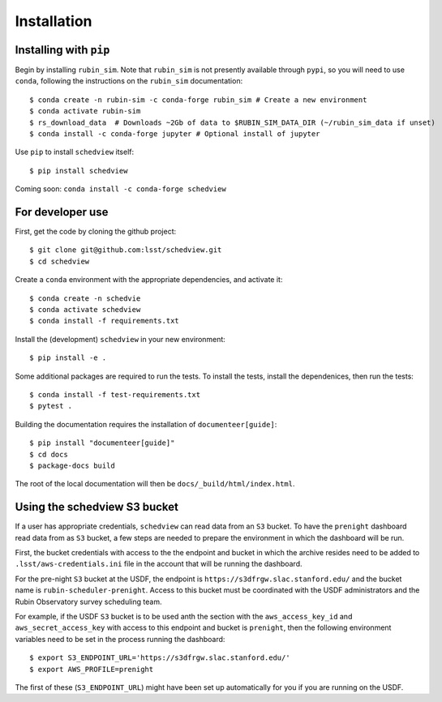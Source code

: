 Installation
============

Installing with ``pip``
-----------------------

Begin by installing ``rubin_sim``.
Note that ``rubin_sim`` is not presently available through ``pypi``, so you will need to use ``conda``, following the instructions on the ``rubin_sim`` documentation:

::

 $ conda create -n rubin-sim -c conda-forge rubin_sim # Create a new environment
 $ conda activate rubin-sim
 $ rs_download_data  # Downloads ~2Gb of data to $RUBIN_SIM_DATA_DIR (~/rubin_sim_data if unset)
 $ conda install -c conda-forge jupyter # Optional install of jupyter

Use ``pip`` to install ``schedview`` itself:

::

 $ pip install schedview

Coming soon: ``conda install -c conda-forge schedview``

For developer use
-----------------

First, get the code by cloning the github project:

::

 $ git clone git@github.com:lsst/schedview.git
 $ cd schedview

Create a ``conda`` environment with the appropriate dependencies, and activate it:

::

 $ conda create -n schedvie
 $ conda activate schedview
 $ conda install -f requirements.txt

Install the (development) ``schedview`` in your new environment:

::

 $ pip install -e .

Some additional packages are required to run the tests.
To install the tests, install the dependenices, then run the tests:

::

 $ conda install -f test-requirements.txt
 $ pytest .

Building the documentation requires the installation of ``documenteer[guide]``:

::

 $ pip install "documenteer[guide]"
 $ cd docs
 $ package-docs build

The root of the local documentation will then be ``docs/_build/html/index.html``.

Using the schedview S3 bucket
-----------------------------

If a user has appropriate credentials, ``schedview`` can read data from an
``S3`` bucket. To have the ``prenight`` dashboard read data from as ``S3``
bucket, a few steps are needed to prepare the environment in which the
dashboard will be run.

First, the bucket credentials with access to the the endpoint and bucket
in which the archive resides need to be added to ``.lsst/aws-credentials.ini``
file in the account that will be running the dashboard.

For the pre-night ``S3`` bucket at the USDF, the endpoint is
``https://s3dfrgw.slac.stanford.edu/`` and the bucket name is
``rubin-scheduler-prenight``. Access to this bucket must be
coordinated with the USDF administrators and the Rubin Observatory
survey scheduling team.

For example, if the USDF ``S3`` bucket is to be used anth the section with
the ``aws_access_key_id`` and ``aws_secret_access_key`` with access to this
endpoint and bucket is ``prenight``, then the following environment variables
need to be set in the process running the dashboard:

::

     $ export S3_ENDPOINT_URL='https://s3dfrgw.slac.stanford.edu/'
     $ export AWS_PROFILE=prenight

The first of these (``S3_ENDPOINT_URL``) might have been set up automatically
for you if you are running on the USDF.
